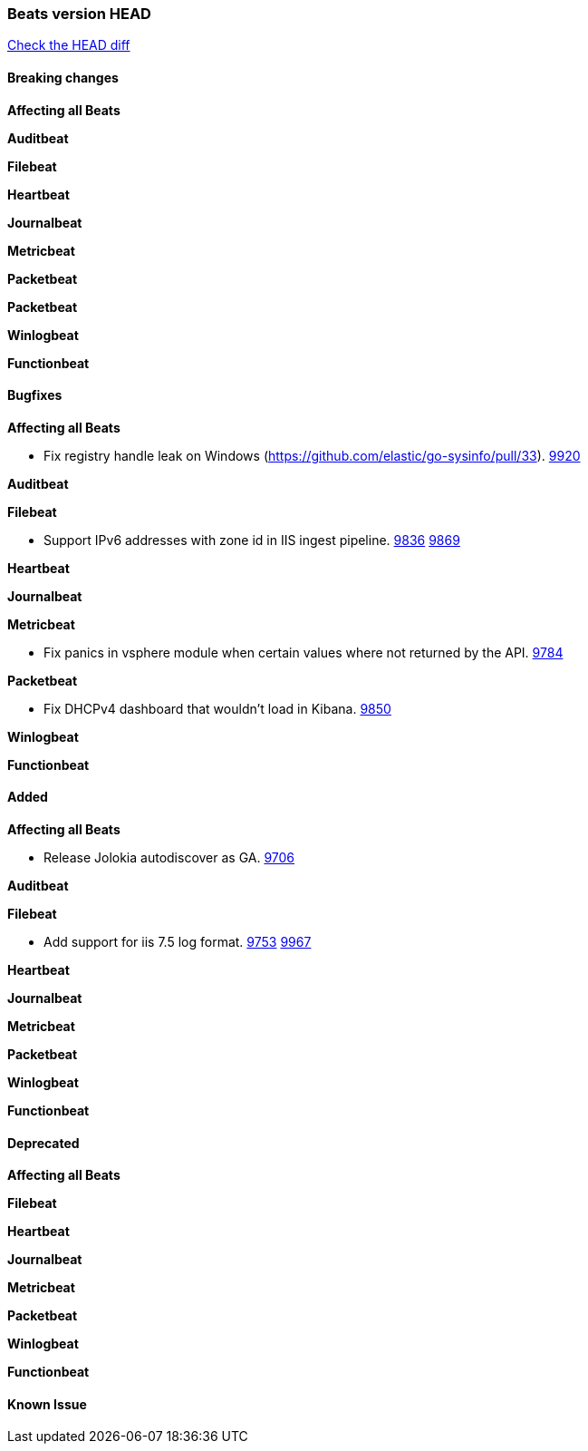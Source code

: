 // Use these for links to issue and pulls. Note issues and pulls redirect one to
// each other on Github, so don't worry too much on using the right prefix.
:issue: https://github.com/elastic/beats/issues/
:pull: https://github.com/elastic/beats/pull/

=== Beats version HEAD
https://github.com/elastic/beats/compare/1035569addc4a3b29ffa14f8a08c27c1ace16ef9...6.6[Check the HEAD diff]

==== Breaking changes

*Affecting all Beats*

*Auditbeat*

*Filebeat*

*Heartbeat*

*Journalbeat*

*Metricbeat*

*Packetbeat*

*Packetbeat*

*Winlogbeat*

*Functionbeat*

==== Bugfixes

*Affecting all Beats*

- Fix registry handle leak on Windows (https://github.com/elastic/go-sysinfo/pull/33). {pull}9920[9920]

*Auditbeat*

*Filebeat*

- Support IPv6 addresses with zone id in IIS ingest pipeline. {issue}9836[9836] {pull}9869[9869]

*Heartbeat*

*Journalbeat*

*Metricbeat*

- Fix panics in vsphere module when certain values where not returned by the API. {pull}9784[9784]

*Packetbeat*

- Fix DHCPv4 dashboard that wouldn't load in Kibana. {issue}9850[9850]

*Winlogbeat*

*Functionbeat*

==== Added

*Affecting all Beats*

- Release Jolokia autodiscover as GA. {pull}9706[9706]

*Auditbeat*

*Filebeat*

- Add support for iis 7.5 log format. {issue}9753[9753] {pull}9967[9967]

*Heartbeat*

*Journalbeat*

*Metricbeat*

*Packetbeat*

*Winlogbeat*

*Functionbeat*

==== Deprecated

*Affecting all Beats*

*Filebeat*

*Heartbeat*

*Journalbeat*

*Metricbeat*

*Packetbeat*

*Winlogbeat*

*Functionbeat*

==== Known Issue
